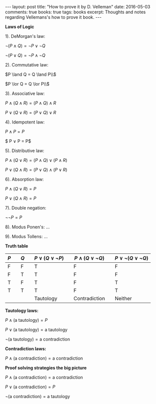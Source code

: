#+STARTUP: showall indent
#+STARTUP: hidestars
#+BEGIN_HTML
---
layout: post
title: "How to prove it by D. Velleman"
date: 2016-05-03
comments: true
books: true
tags: books
excerpt: Thoughts and notes regarding Vellemans's how to prove it book.
---
#+END_HTML


*Laws of Logic*

1). DeMorgan's law:

$\neg (P \land Q) = \neg P \lor \neg Q$

$\neg (P \lor Q) = \neg P \land \neg Q$

2). Commutative law:

$P \land Q = Q \land P\\$

$P \lor Q = Q \lor P\\$

3). Associative law:

$P \land (Q \land R) = (P \land Q) \land R$

$P \lor (Q \lor R) = (P \lor Q) \lor R$

4). Idempotent law:

$P \land P = P$

$ P \lor P = P$

5). Distributive law:

$P \land (Q \lor R) = (P \land Q) \lor (P \land R)$

$P \lor (Q \land R) = (P \lor Q) \land (P \lor R)$

6). Absorption law:

$P \land (Q \lor R) = P$

$P \lor (Q \land R) = P$

7). Double negation:

$\neg \neg P = P$

8). Modus Ponen's: ...

9). Modus Tollens: ...


*Truth table*

| $P$ |   | $Q$ |   | $P \lor (Q \lor \neg P)$ |   | $P \land (Q \lor \neg Q)$ |   | $P \lor \neg (Q \lor \neg Q)$ |
|-----+---+-----+---+--------------------------+---+---------------------------+---+-------------------------------|
| F   |   | F   |   | T                        |   | F                         |   | F                             |
| F   |   | T   |   | T                        |   | F                         |   | F                             |
| T   |   | F   |   | T                        |   | F                         |   | T                             |
| T   |   | T   |   | T                        |   | F                         |   | T                             |
|     |   |     |   | Tautology                |   | Contradiction             |   | Neither                       |


*Tautology laws:*

$P \land (\text{a tautology}) = P$

$P \lor (\text{a tautology}) = \text{a tautology}$

$\neg (\text{a tautology}) = \text{a contradiction}$

*Contradiction laws:*

$P \land (\text{a contradiction}) = \text{a contradiction}$

*Proof solving strategies the big picture*

$P \land (\text{a contradiction}) = \text{a contradiction}$

$P \lor (\text{a contradiction}) = P$

$\neg (\text{a contradiction}) = \text{a tautology}$

